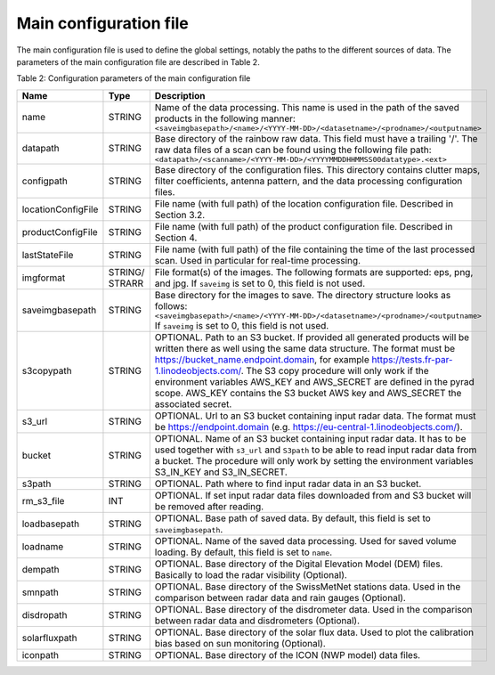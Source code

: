 Main configuration file
==============================
The main configuration file is used to define the global settings, notably the paths to the different sources of data. The parameters of the main configuration file are described in Table 2.

Table 2: Configuration parameters of the main configuration file

====================  =======  =======================================================================================
Name                  Type     Description
====================  =======  =======================================================================================
name                  STRING   Name of the data processing. This name is used in the path of the saved products in the following manner:
                               ``<saveimgbasepath>/<name>/<YYYY-MM-DD>/<datasetname>/<prodname>/<outputname>``
datapath              STRING   Base directory of the rainbow raw data. This field must have a trailing '/'. The raw data files of a scan can be found using the following file path:
                               ``<datapath>/<scanname>/<YYYY-MM-DD>/<YYYYMMDDHHMMSS00datatype>.<ext>``
configpath            STRING   Base directory of the configuration files. This directory contains clutter maps, filter coefficients, antenna pattern, and the data processing configuration files.
locationConfigFile    STRING   File name (with full path) of the location configuration file. Described in Section 3.2.
productConfigFile     STRING   File name (with full path) of the product configuration file. Described in Section 4.
lastStateFile         STRING   File name (with full path) of the file containing the time of the last processed scan. Used in particular for real-time processing.
imgformat             STRING/  File format(s) of the images. The following formats are supported: eps, png, and jpg. If ``saveimg`` is set to 0, this field is not used.
                      STRARR   
saveimgbasepath       STRING   Base directory for the images to save. The directory structure looks as follows:
                               ``<saveimgbasepath>/<name>/<YYYY-MM-DD>/<datasetname>/<prodname>/<outputname>``
                               If ``saveimg`` is set to 0, this field is not used.
s3copypath	      STRING   OPTIONAL. Path to an S3 bucket. If provided all generated products will be written there as well using the same data structure. The format must be                                          https://bucket_name.endpoint.domain, for example https://tests.fr-par-1.linodeobjects.com/. The S3 copy procedure will only work if the 
                               environment variables AWS_KEY and AWS_SECRET are defined in the pyrad scope. AWS_KEY contains the S3 bucket AWS key and AWS_SECRET the associated secret.
s3_url                STRING   OPTIONAL. Url to an S3 bucket containing input radar data. The format must be https://endpoint.domain (e.g. https://eu-central-1.linodeobjects.com/).
bucket                STRING   OPTIONAL. Name of an S3 bucket containing input radar data. It has to be used together with ``s3_url`` and ``S3path`` to be able to read input radar data from a bucket. The procedure will only work by setting the environment variables S3_IN_KEY and S3_IN_SECRET.
s3path                STRING   OPTIONAL. Path where to find input radar data in an S3 bucket.
rm_s3_file            INT      OPTIONAL. If set input radar data files downloaded from and S3 bucket will be removed after reading.
loadbasepath          STRING   OPTIONAL. Base path of saved data. By default, this field is set to ``saveimgbasepath``.
loadname              STRING   OPTIONAL. Name of the saved data processing. Used for saved volume loading. By default, this field is set to ``name``.
dempath               STRING   OPTIONAL. Base directory of the Digital Elevation Model (DEM) files. Basically to load the radar visibility (Optional).
smnpath               STRING   OPTIONAL. Base directory of the SwissMetNet stations data. Used in the comparison between radar data and rain gauges (Optional).
disdropath            STRING   OPTIONAL. Base directory of the disdrometer data. Used in the comparison between radar data and disdrometers (Optional).
solarfluxpath         STRING   OPTIONAL. Base directory of the solar flux data. Used to plot the calibration bias based on sun monitoring (Optional).
iconpath              STRING   OPTIONAL. Base directory of the ICON (NWP model) data files.
====================  =======  =======================================================================================


